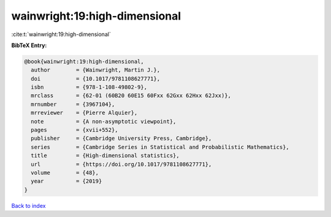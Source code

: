 wainwright:19:high-dimensional
==============================

:cite:t:`wainwright:19:high-dimensional`

**BibTeX Entry:**

.. code-block:: bibtex

   @book{wainwright:19:high-dimensional,
     author        = {Wainwright, Martin J.},
     doi           = {10.1017/9781108627771},
     isbn          = {978-1-108-49802-9},
     mrclass       = {62-01 (60B20 60E15 60Fxx 62Gxx 62Hxx 62Jxx)},
     mrnumber      = {3967104},
     mrreviewer    = {Pierre Alquier},
     note          = {A non-asymptotic viewpoint},
     pages         = {xvii+552},
     publisher     = {Cambridge University Press, Cambridge},
     series        = {Cambridge Series in Statistical and Probabilistic Mathematics},
     title         = {High-dimensional statistics},
     url           = {https://doi.org/10.1017/9781108627771},
     volume        = {48},
     year          = {2019}
   }

`Back to index <../By-Cite-Keys.html>`_
